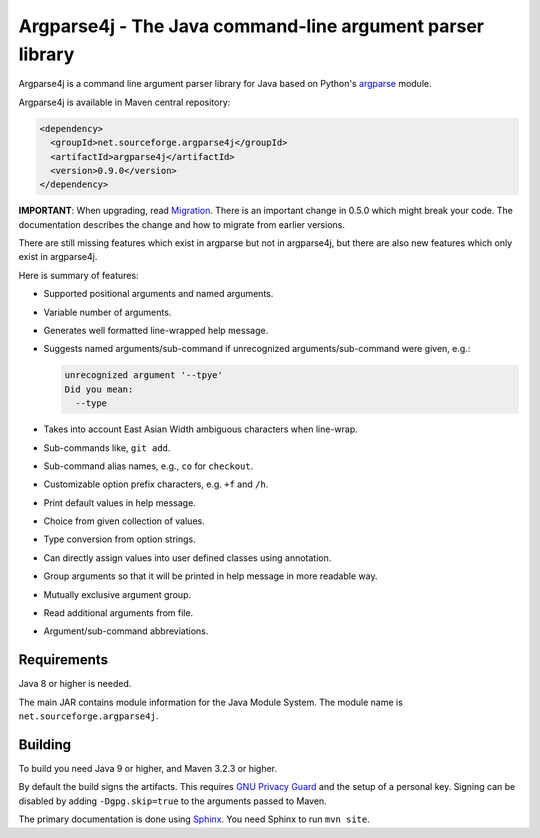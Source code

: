 Argparse4j - The Java command-line argument parser library
==========================================================

.. image:: https://api.travis-ci.com/argparse4j/argparse4j.svg?branch=master
    :target: https://travis-ci.com/github/argparse4j/argparse4j

Argparse4j is a command line argument parser library for Java based
on Python's
`argparse <https://docs.python.org/3/library/argparse.html>`_ module.

Argparse4j is available in Maven central repository:

.. code-block:: xml

  <dependency>
    <groupId>net.sourceforge.argparse4j</groupId>
    <artifactId>argparse4j</artifactId>
    <version>0.9.0</version>
  </dependency>

**IMPORTANT**: When upgrading, read `Migration
<https://argparse4j.github.io/migration.html>`_.
There is an important change in 0.5.0 which might break your code.  The
documentation describes the change and how to migrate from earlier
versions.

There are still missing features which exist in argparse but not in
argparse4j, but there are also new features which only exist in
argparse4j.

Here is summary of features:

* Supported positional arguments and named arguments.
* Variable number of arguments.
* Generates well formatted line-wrapped help message.
* Suggests named arguments/sub-command if unrecognized
  arguments/sub-command were given, e.g.:

  .. code-block:: console

    unrecognized argument '--tpye'
    Did you mean:
      --type

* Takes into account East Asian Width ambiguous characters when
  line-wrap.
* Sub-commands like, ``git add``.
* Sub-command alias names, e.g., ``co`` for ``checkout``.
* Customizable option prefix characters, e.g. ``+f`` and ``/h``.
* Print default values in help message.
* Choice from given collection of values.
* Type conversion from option strings.
* Can directly assign values into user defined classes using annotation.
* Group arguments so that it will be printed in help message in
  more readable way.
* Mutually exclusive argument group.
* Read additional arguments from file.
* Argument/sub-command abbreviations.

Requirements
------------

Java 8 or higher is needed.

The main JAR contains module information for the Java Module System. The
module name is ``net.sourceforge.argparse4j``.

Building
--------

To build you need Java 9 or higher, and Maven 3.2.3 or higher.

By default the build signs the artifacts. This requires `GNU Privacy Guard
<https://gnupg.org/>`_ and the setup of a personal key. Signing can be
disabled by adding ``-Dgpg.skip=true`` to the arguments passed to Maven.

The primary documentation is done using `Sphinx
<https://www.sphinx-doc.org/en/master/>`_.  You need Sphinx to run ``mvn site``.
